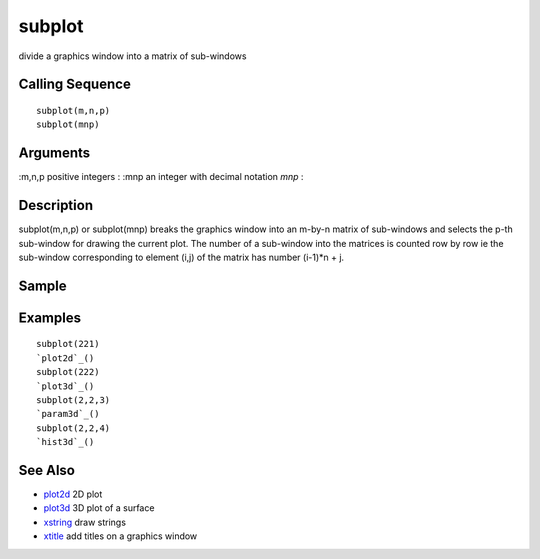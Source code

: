 


subplot
=======

divide a graphics window into a matrix of sub-windows



Calling Sequence
~~~~~~~~~~~~~~~~


::

    subplot(m,n,p)
    subplot(mnp)




Arguments
~~~~~~~~~

:m,n,p positive integers
: :mnp an integer with decimal notation `mnp`
:



Description
~~~~~~~~~~~

subplot(m,n,p) or subplot(mnp) breaks the graphics window into an
m-by-n matrix of sub-windows and selects the p-th sub-window for
drawing the current plot. The number of a sub-window into the matrices
is counted row by row ie the sub-window corresponding to element (i,j)
of the matrix has number (i-1)*n + j.



Sample
~~~~~~



Examples
~~~~~~~~


::

    subplot(221)
    `plot2d`_()
    subplot(222)
    `plot3d`_()
    subplot(2,2,3)
    `param3d`_()
    subplot(2,2,4)
    `hist3d`_()




See Also
~~~~~~~~


+ `plot2d`_ 2D plot
+ `plot3d`_ 3D plot of a surface
+ `xstring`_ draw strings
+ `xtitle`_ add titles on a graphics window


.. _xstring: xstring.html
.. _plot2d: plot2d.html
.. _xtitle: xtitle.html
.. _plot3d: plot3d.html


